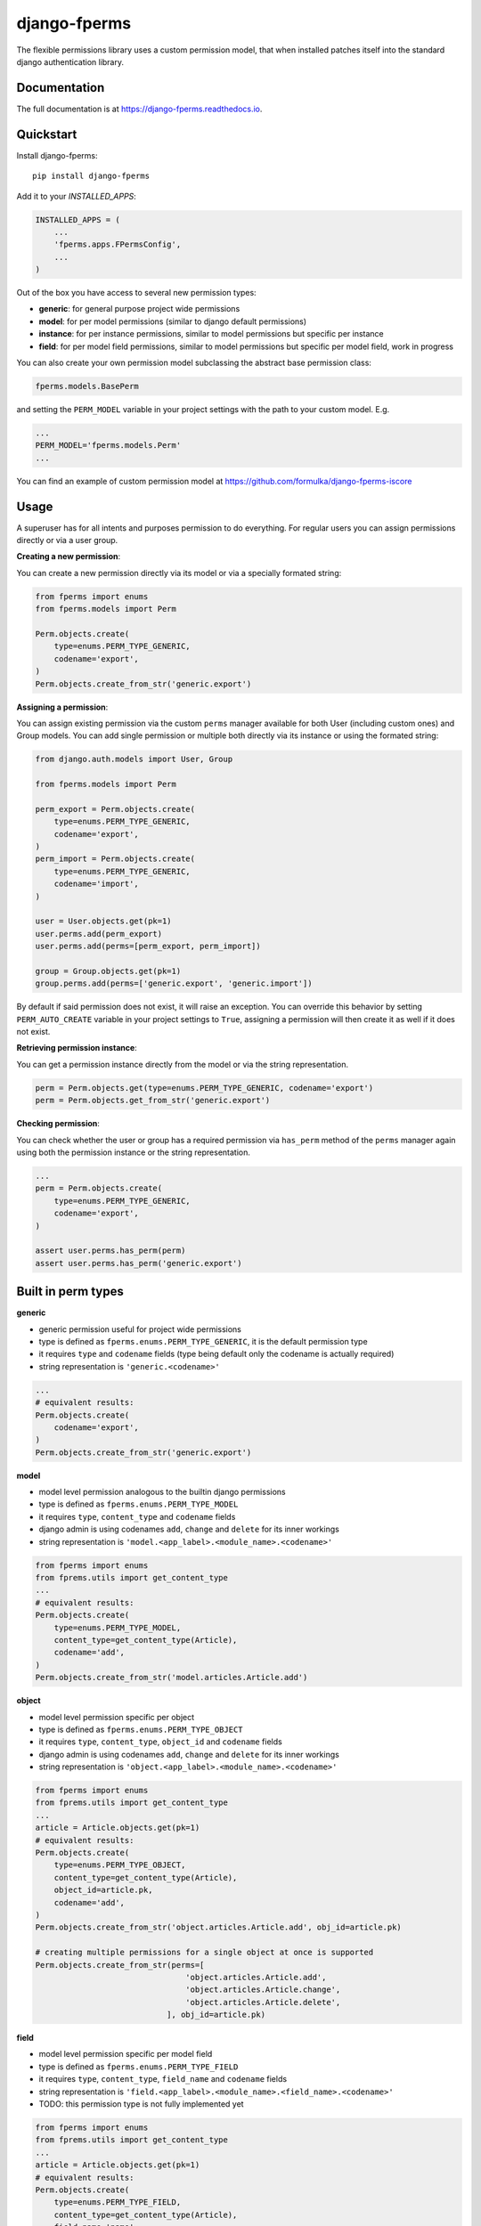 =============================
django-fperms
=============================

.. image:: https://badge.fury.io/py/django-fperms.svg
    :target: https://badge.fury.io/py/django-fperms

.. image:: https://travis-ci.org/Formulka/django-fperms.svg?branch=master
    :target: https://travis-ci.org/Formulka/django-fperms

.. image:: https://codecov.io/gh/Formulka/django-fperms/branch/master/graph/badge.svg
    :target: https://codecov.io/gh/Formulka/django-fperms

The flexible permissions library uses a custom permission model, that when installed patches itself into the standard django authentication library.

Documentation
-------------

The full documentation is at https://django-fperms.readthedocs.io.

Quickstart
----------

Install django-fperms::

    pip install django-fperms

Add it to your `INSTALLED_APPS`:

.. code-block:: python

    INSTALLED_APPS = (
        ...
        'fperms.apps.FPermsConfig',
        ...
    )


Out of the box you have access to several new permission types:

- **generic**: for general purpose project wide permissions
- **model**: for per model permissions (similar to django default permissions)
- **instance**: for per instance permissions, similar to model permissions but specific per instance
- **field**: for per model field permissions, similar to model permissions but specific per model field, work in progress

You can also create your own permission model subclassing the abstract base permission class:

.. code-block:: python

    fperms.models.BasePerm

and setting the ``PERM_MODEL`` variable in your project settings with the path to your custom model. E.g.

.. code-block:: python

    ...
    PERM_MODEL='fperms.models.Perm'
    ...

You can find an example of custom permission model at https://github.com/formulka/django-fperms-iscore

Usage
-----

A superuser has for all intents and purposes permission to do everything. For regular users you can assign permissions directly or via a user group.

**Creating a new permission**:

You can create a new permission directly via its model or via a specially formated string:

.. code-block:: python

    from fperms import enums
    from fperms.models import Perm

    Perm.objects.create(
        type=enums.PERM_TYPE_GENERIC,
        codename='export',
    )
    Perm.objects.create_from_str('generic.export')

**Assigning a permission**:

You can assign existing permission via the custom ``perms`` manager available for both User (including custom ones) and Group models. You can add single permission or multiple both directly via its instance or using the formated string:

.. code-block:: python

    from django.auth.models import User, Group

    from fperms.models import Perm

    perm_export = Perm.objects.create(
        type=enums.PERM_TYPE_GENERIC,
        codename='export',
    )
    perm_import = Perm.objects.create(
        type=enums.PERM_TYPE_GENERIC,
        codename='import',
    )

    user = User.objects.get(pk=1)
    user.perms.add(perm_export)
    user.perms.add(perms=[perm_export, perm_import])

    group = Group.objects.get(pk=1)
    group.perms.add(perms=['generic.export', 'generic.import'])

By default if said permission does not exist, it will raise an exception. You can override this behavior by setting ``PERM_AUTO_CREATE`` variable in your project settings to ``True``, assigning a permission will then create it as well if it does not exist.

**Retrieving permission instance**:

You can get a permission instance directly from the model or via the string representation.

.. code-block:: python

    perm = Perm.objects.get(type=enums.PERM_TYPE_GENERIC, codename='export')
    perm = Perm.objects.get_from_str('generic.export')

**Checking permission**:

You can check whether the user or group has a required permission via ``has_perm`` method of the ``perms`` manager again using both the permission instance or the string representation.

.. code-block:: python

    ...
    perm = Perm.objects.create(
        type=enums.PERM_TYPE_GENERIC,
        codename='export',
    )

    assert user.perms.has_perm(perm)
    assert user.perms.has_perm('generic.export')

Built in perm types
-------------------

**generic**

- generic permission useful for project wide permissions
- type is defined as ``fperms.enums.PERM_TYPE_GENERIC``, it is the default permission type
- it requires ``type`` and ``codename`` fields (type being default only the codename is actually required)
- string representation is ``'generic.<codename>'``

.. code-block:: python

    ...
    # equivalent results:
    Perm.objects.create(
        codename='export',
    )
    Perm.objects.create_from_str('generic.export')

**model**

- model level permission analogous to the builtin django permissions
- type is defined as ``fperms.enums.PERM_TYPE_MODEL``
- it requires ``type``, ``content_type`` and ``codename`` fields
- django admin is using codenames ``add``, ``change`` and ``delete`` for its inner workings
- string representation is ``'model.<app_label>.<module_name>.<codename>'``

.. code-block:: python

    from fperms import enums
    from fprems.utils import get_content_type
    ...
    # equivalent results:
    Perm.objects.create(
        type=enums.PERM_TYPE_MODEL,
        content_type=get_content_type(Article),
        codename='add',
    )
    Perm.objects.create_from_str('model.articles.Article.add')

**object**

- model level permission specific per object
- type is defined as ``fperms.enums.PERM_TYPE_OBJECT``
- it requires ``type``, ``content_type``, ``object_id`` and ``codename`` fields
- django admin is using codenames ``add``, ``change`` and ``delete`` for its inner workings
- string representation is ``'object.<app_label>.<module_name>.<codename>'``

.. code-block:: python

    from fperms import enums
    from fprems.utils import get_content_type
    ...
    article = Article.objects.get(pk=1)
    # equivalent results:
    Perm.objects.create(
        type=enums.PERM_TYPE_OBJECT,
        content_type=get_content_type(Article),
        object_id=article.pk,
        codename='add',
    )
    Perm.objects.create_from_str('object.articles.Article.add', obj_id=article.pk)

    # creating multiple permissions for a single object at once is supported
    Perm.objects.create_from_str(perms=[
                                    'object.articles.Article.add',
                                    'object.articles.Article.change',
                                    'object.articles.Article.delete',
                                ], obj_id=article.pk)

**field**

- model level permission specific per model field
- type is defined as ``fperms.enums.PERM_TYPE_FIELD``
- it requires ``type``, ``content_type``, ``field_name`` and ``codename`` fields
- string representation is ``'field.<app_label>.<module_name>.<field_name>.<codename>'``
- TODO:  this permission type is not fully implemented yet

.. code-block:: python

    from fperms import enums
    from fprems.utils import get_content_type
    ...
    article = Article.objects.get(pk=1)
    # equivalent results:
    Perm.objects.create(
        type=enums.PERM_TYPE_FIELD,
        content_type=get_content_type(Article),
        field_name='name',
        codename='add',
    )
    Perm.objects.create_from_str('field.articles.Article.name.add')

Admin
-----

Flexible permisssions support django admin interface, to enable them you need to first update the list of authentication backends in your project settings:

.. code-block:: python

    AUTHENTICATION_BACKENDS = [
        'django.contrib.auth.backends.ModelBackend',
        'fperms.backends.PermBackend',
    ]

and then simply subclass the ``fperms.admin.PermModelAdmin`` instead of the regular ``admin.ModelAdmin``:

.. code-block:: python

    from django.contrib import admin
    from fperms.admin import PermModelAdmin

    from articles.models import Article


    @admin.register(Article)
    class ArticleAdmin(PermModelAdmin):
        pass

To enable per-instance permission support, set ``perms_per_instance`` property of the admin class to ``True``.

.. code-block:: python

    ...
    @admin.register(Article)
    class ArticleAdmin(PermModelAdmin):
        
        perms_per_instance = True

User still needs model level permission for each model it should be able to access via admin site.

If the ``perms_per_instance`` option is set to ``True``, author of a new instance will automatically receive the permission to update and delete said instance. 
You can override this behavior by setting ``perms_per_instance_author_change`` and ``perms_per_instance_author_delete`` admin properties respectively to ``False``.

Running Tests
-------------

Does the code actually work?

::

    source <YOURVIRTUALENV>/bin/activate
    (myenv) $ pip install tox
    (myenv) $ tox

Credits
-------

Tools used in rendering this package:

*  Cookiecutter_
*  `cookiecutter-djangopackage`_

.. _Cookiecutter: https://github.com/audreyr/cookiecutter
.. _`cookiecutter-djangopackage`: https://github.com/pydanny/cookiecutter-djangopackage
